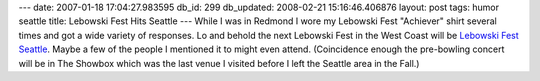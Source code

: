 ---
date: 2007-01-18 17:04:27.983595
db_id: 299
db_updated: 2008-02-21 15:16:46.406876
layout: post
tags: humor seattle
title: Lebowski Fest Hits Seattle
---
While I was in Redmond I wore my Lebowski Fest "Achiever" shirt several times and got a wide variety of responses.  Lo and behold the next Lebowski Fest in the West Coast will be `Lebowski Fest Seattle <http://www.lebowskifest.com/seattle07.asp>`_.  Maybe a few of the people I mentioned it to might even attend.  (Coincidence enough the pre-bowling concert will be in The Showbox which was the last venue I visited before I left the Seattle area in the Fall.)